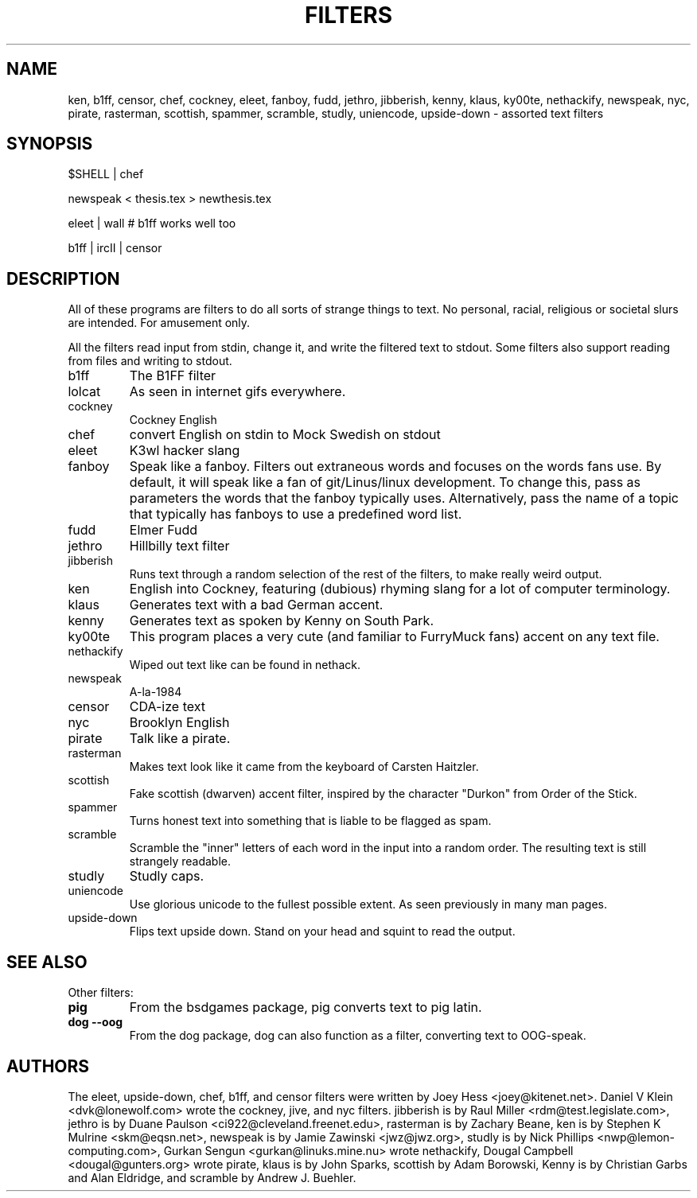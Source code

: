 .TH FILTERS 6
.SH NAME
ken, b1ff, censor, chef, cockney, eleet, fanboy, fudd, jethro, jibberish, kenny, klaus, ky00te, nethackify, newspeak, nyc, pirate, rasterman, scottish, spammer, scramble, studly, uniencode, upside\-down \- assorted text filters
.SH SYNOPSIS
 $SHELL | chef
 
 newspeak < thesis.tex > newthesis.tex

 eleet | wall # b1ff works well too

 b1ff | ircII | censor
.SH "DESCRIPTION"
All of these programs are filters to do all sorts of strange things to text.
No personal, racial, religious or societal slurs are intended. For amusement
only.
.P
All the filters read input from stdin, change it, and write the filtered
text to stdout. Some filters also support reading from files and
writing to stdout.
.IP b1ff
The B1FF filter
.IP lolcat
As seen in internet gifs everywhere.
.IP cockney
Cockney English
.IP chef
convert English on stdin to Mock Swedish on stdout
.IP eleet
K3wl hacker slang
.IP fanboy
Speak like a fanboy. Filters out extraneous words and focuses on the words
fans use. By default, it will speak like a fan of git/Linus/linux
development. To change this, pass as parameters the words that the fanboy
typically uses. Alternatively, pass the name of a topic that typically has
fanboys to use a predefined word list.
.IP fudd
Elmer Fudd
.IP jethro
Hillbilly text filter
.IP jibberish
Runs text through a random selection of the rest of the filters, to make really
weird output.
.IP ken
English into Cockney, featuring (dubious) rhyming
slang for a lot of computer terminology.
.IP klaus
Generates text with a bad German accent.
.IP kenny
Generates text as spoken by Kenny on South Park.
.IP ky00te
This program places a very cute (and familiar to FurryMuck
fans) accent on any text file.
.IP nethackify
Wiped out text like can be found in nethack.
.IP newspeak
A-la-1984
.IP censor
CDA-ize text
.IP nyc
Brooklyn English
.IP pirate
Talk like a pirate.
.IP rasterman
Makes text look like it came from the keyboard of Carsten Haitzler.
.IP scottish
Fake scottish (dwarven) accent filter, inspired by the character "Durkon"
from Order of the Stick.
.IP spammer
Turns honest text into something that is liable to be flagged as spam.
.IP scramble
Scramble the "inner" letters of each word in the input into a random order.
The resulting text is still strangely readable.
.IP studly
Studly caps.
.IP uniencode
Use glorious unicode to the fullest possible extent. As seen previously in
many man pages.
.IP upside\-down
Flips text upside down. Stand on your head and squint to read the output.
.SH "SEE ALSO"
Other filters:
.TP
.B pig
From the bsdgames package, pig converts text to pig latin.
.TP
.B dog --oog
From the dog package, dog can also function as a filter, converting text to
OOG-speak.
.SH AUTHORS
The eleet, upside\-down, chef, b1ff, and censor filters were written by
Joey Hess <joey@kitenet.net>. Daniel V Klein <dvk@lonewolf.com> wrote the
cockney, jive, and nyc filters. jibberish is by Raul Miller
<rdm@test.legislate.com>, jethro is by Duane Paulson
<ci922@cleveland.freenet.edu>, rasterman is by Zachary Beane, ken is by
Stephen K Mulrine <skm@eqsn.net>, newspeak is by Jamie Zawinski
<jwz@jwz.org>, studly is by Nick Phillips <nwp@lemon\-computing.com>, 
Gurkan Sengun <gurkan@linuks.mine.nu> wrote nethackify, Dougal Campbell
<dougal@gunters.org> wrote pirate, klaus is by John Sparks, scottish by
Adam Borowski, Kenny is by Christian Garbs and Alan Eldridge,
and scramble by Andrew J. Buehler.
